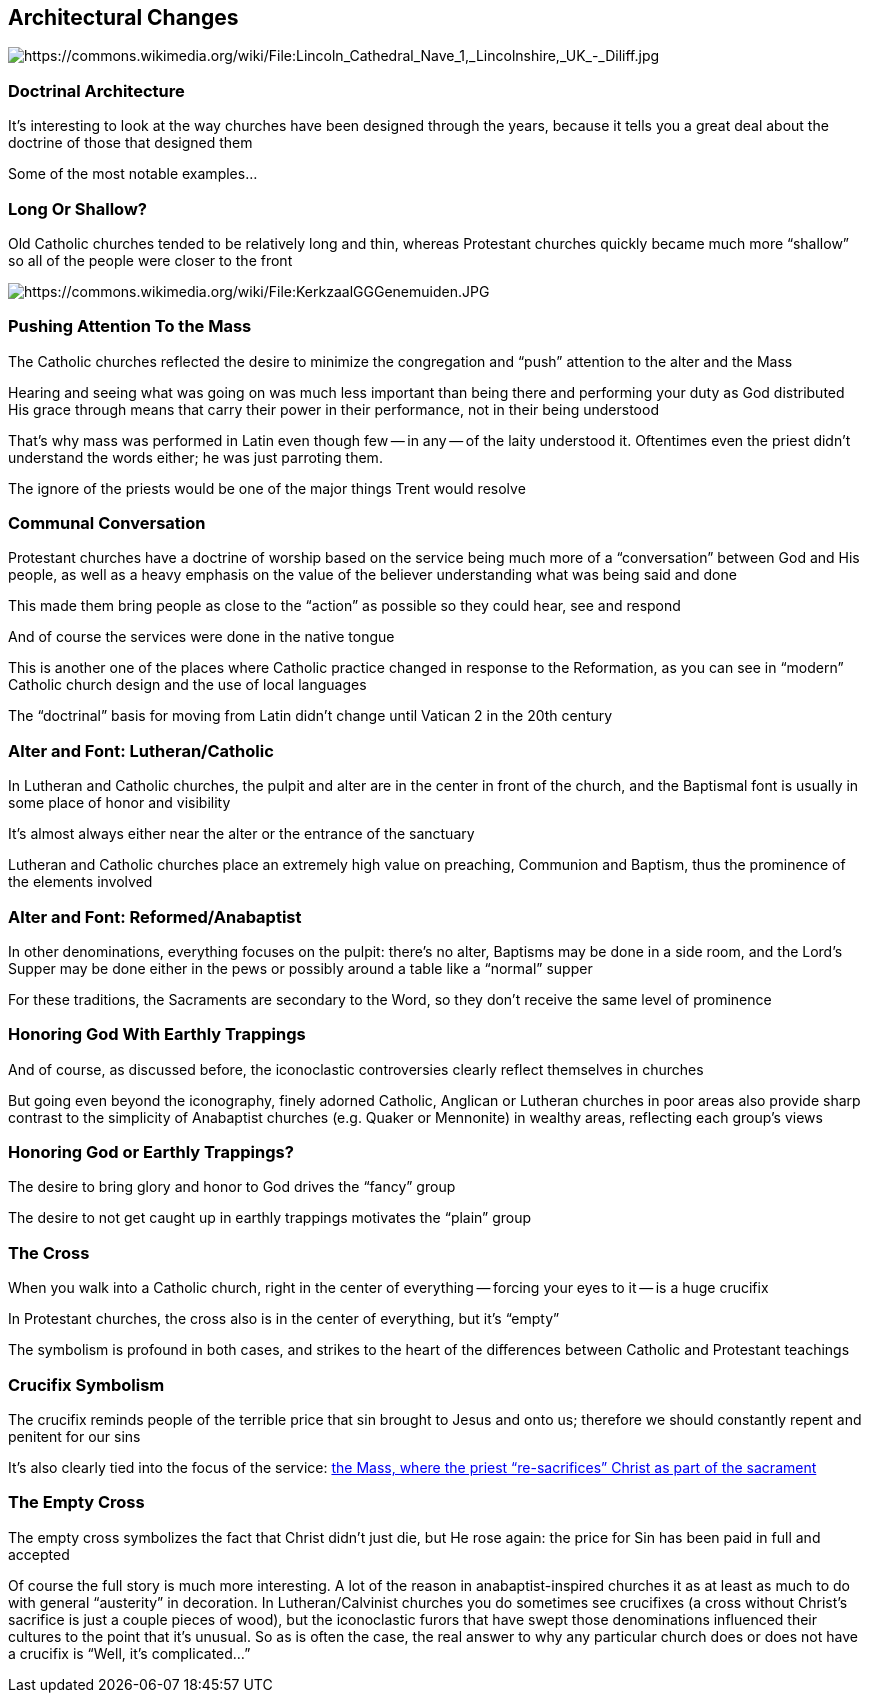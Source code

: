 == Architectural Changes

image::Lincoln_Cathedral_Nave_1_Lincolnshire_UK_-_Diliff.jpg[alt="https://commons.wikimedia.org/wiki/File:Lincoln_Cathedral_Nave_1,_Lincolnshire,_UK_-_Diliff.jpg"]

=== Doctrinal Architecture

It's interesting to look at the way churches have been designed through the years, because it tells you a great deal about the doctrine of those that designed them

Some of the most notable examples...

=== Long Or Shallow?

Old Catholic churches tended to be relatively long and thin, whereas Protestant churches quickly became much more "`shallow`" so all of the people were closer to the front

image::320px-KerkzaalGGGenemuiden.JPG[alt="https://commons.wikimedia.org/wiki/File:KerkzaalGGGenemuiden.JPG"]

=== Pushing Attention To the Mass

The Catholic churches reflected the desire to minimize the congregation and "`push`" attention to the alter and the Mass

Hearing and seeing what was going on was much less important than being there and performing your duty as God distributed His grace through means that carry their power in their performance, not in their being understood

[.small]
That's why mass was performed in Latin even though few -- in any -- of the laity understood it. Oftentimes even the priest didn't understand the words either; he was just parroting them.

[.small]
The ignore of the priests would be one of the major things Trent would resolve

=== Communal Conversation

Protestant churches have a doctrine of worship based on the service being much more of a "`conversation`" between God and His people, as well as a heavy emphasis on the value of the believer understanding what was being said and done

This made them bring people as close to the "`action`" as possible so they could hear, see and respond

[.small]
And of course the services were done in the native tongue

This is another one of the places where Catholic practice changed in response to the Reformation, as you can see in "`modern`" Catholic church design and the use of local languages

[.small]
The "`doctrinal`" basis for moving from Latin didn't change until Vatican 2 in the 20th century

=== Alter and Font: Lutheran/Catholic

In Lutheran and Catholic churches, the pulpit and alter are in the center in front of the church, and the Baptismal font is usually in some place of honor and visibility

[.small]
It's almost always either near the alter or the entrance of the sanctuary

Lutheran and Catholic churches place an extremely high value on preaching, Communion and Baptism, thus the prominence of the elements involved

=== Alter and Font: Reformed/Anabaptist

In other denominations, everything focuses on the pulpit: there's no alter, Baptisms may be done in a side room, and the Lord's Supper may be done either in the pews or possibly around a table like a "`normal`" supper

For these traditions, the Sacraments are secondary to the Word, so they don't receive the same level of prominence

=== Honoring God With Earthly Trappings

And of course, as discussed before, the iconoclastic controversies clearly reflect themselves in churches

But going even beyond the iconography, finely adorned Catholic, Anglican or Lutheran churches in poor areas also provide sharp contrast to the simplicity of Anabaptist churches (e.g. Quaker or Mennonite) in wealthy areas, reflecting each group's views

=== Honoring God or Earthly Trappings?

The desire to bring glory and honor to God drives the "`fancy`" group

The desire to not get caught up in earthly trappings motivates the "`plain`" group

=== The Cross

When you walk into a Catholic church, right in the center of everything -- forcing your eyes to it -- is a huge crucifix

In Protestant churches, the cross also is in the center of everything, but it's "`empty`"

The symbolism is profound in both cases, and strikes to the heart of the differences between Catholic and Protestant teachings

=== Crucifix Symbolism

The crucifix reminds people of the terrible price that sin brought to Jesus and onto us; therefore we should constantly repent and penitent for our sins

It's also clearly tied into the focus of the service: https://carm.org/mass-and-sacrifice-christ[the Mass, where the priest "`re-sacrifices`" Christ as part of the sacrament]

=== The Empty Cross

The empty cross symbolizes the fact that Christ didn't just die, but He rose again: the price for Sin has been paid in full and accepted

[.small]
Of course the full story is much more interesting. A lot of the reason in anabaptist-inspired churches it as at least as much to do with general "`austerity`" in decoration. In Lutheran/Calvinist churches you do sometimes see crucifixes (a cross without Christ's sacrifice is just a couple pieces of wood), but the iconoclastic furors that have swept those denominations influenced their cultures to the point that it's unusual. So as is often the case, the real answer to why any particular church does or does not have a crucifix is "`Well, it's complicated...`"
